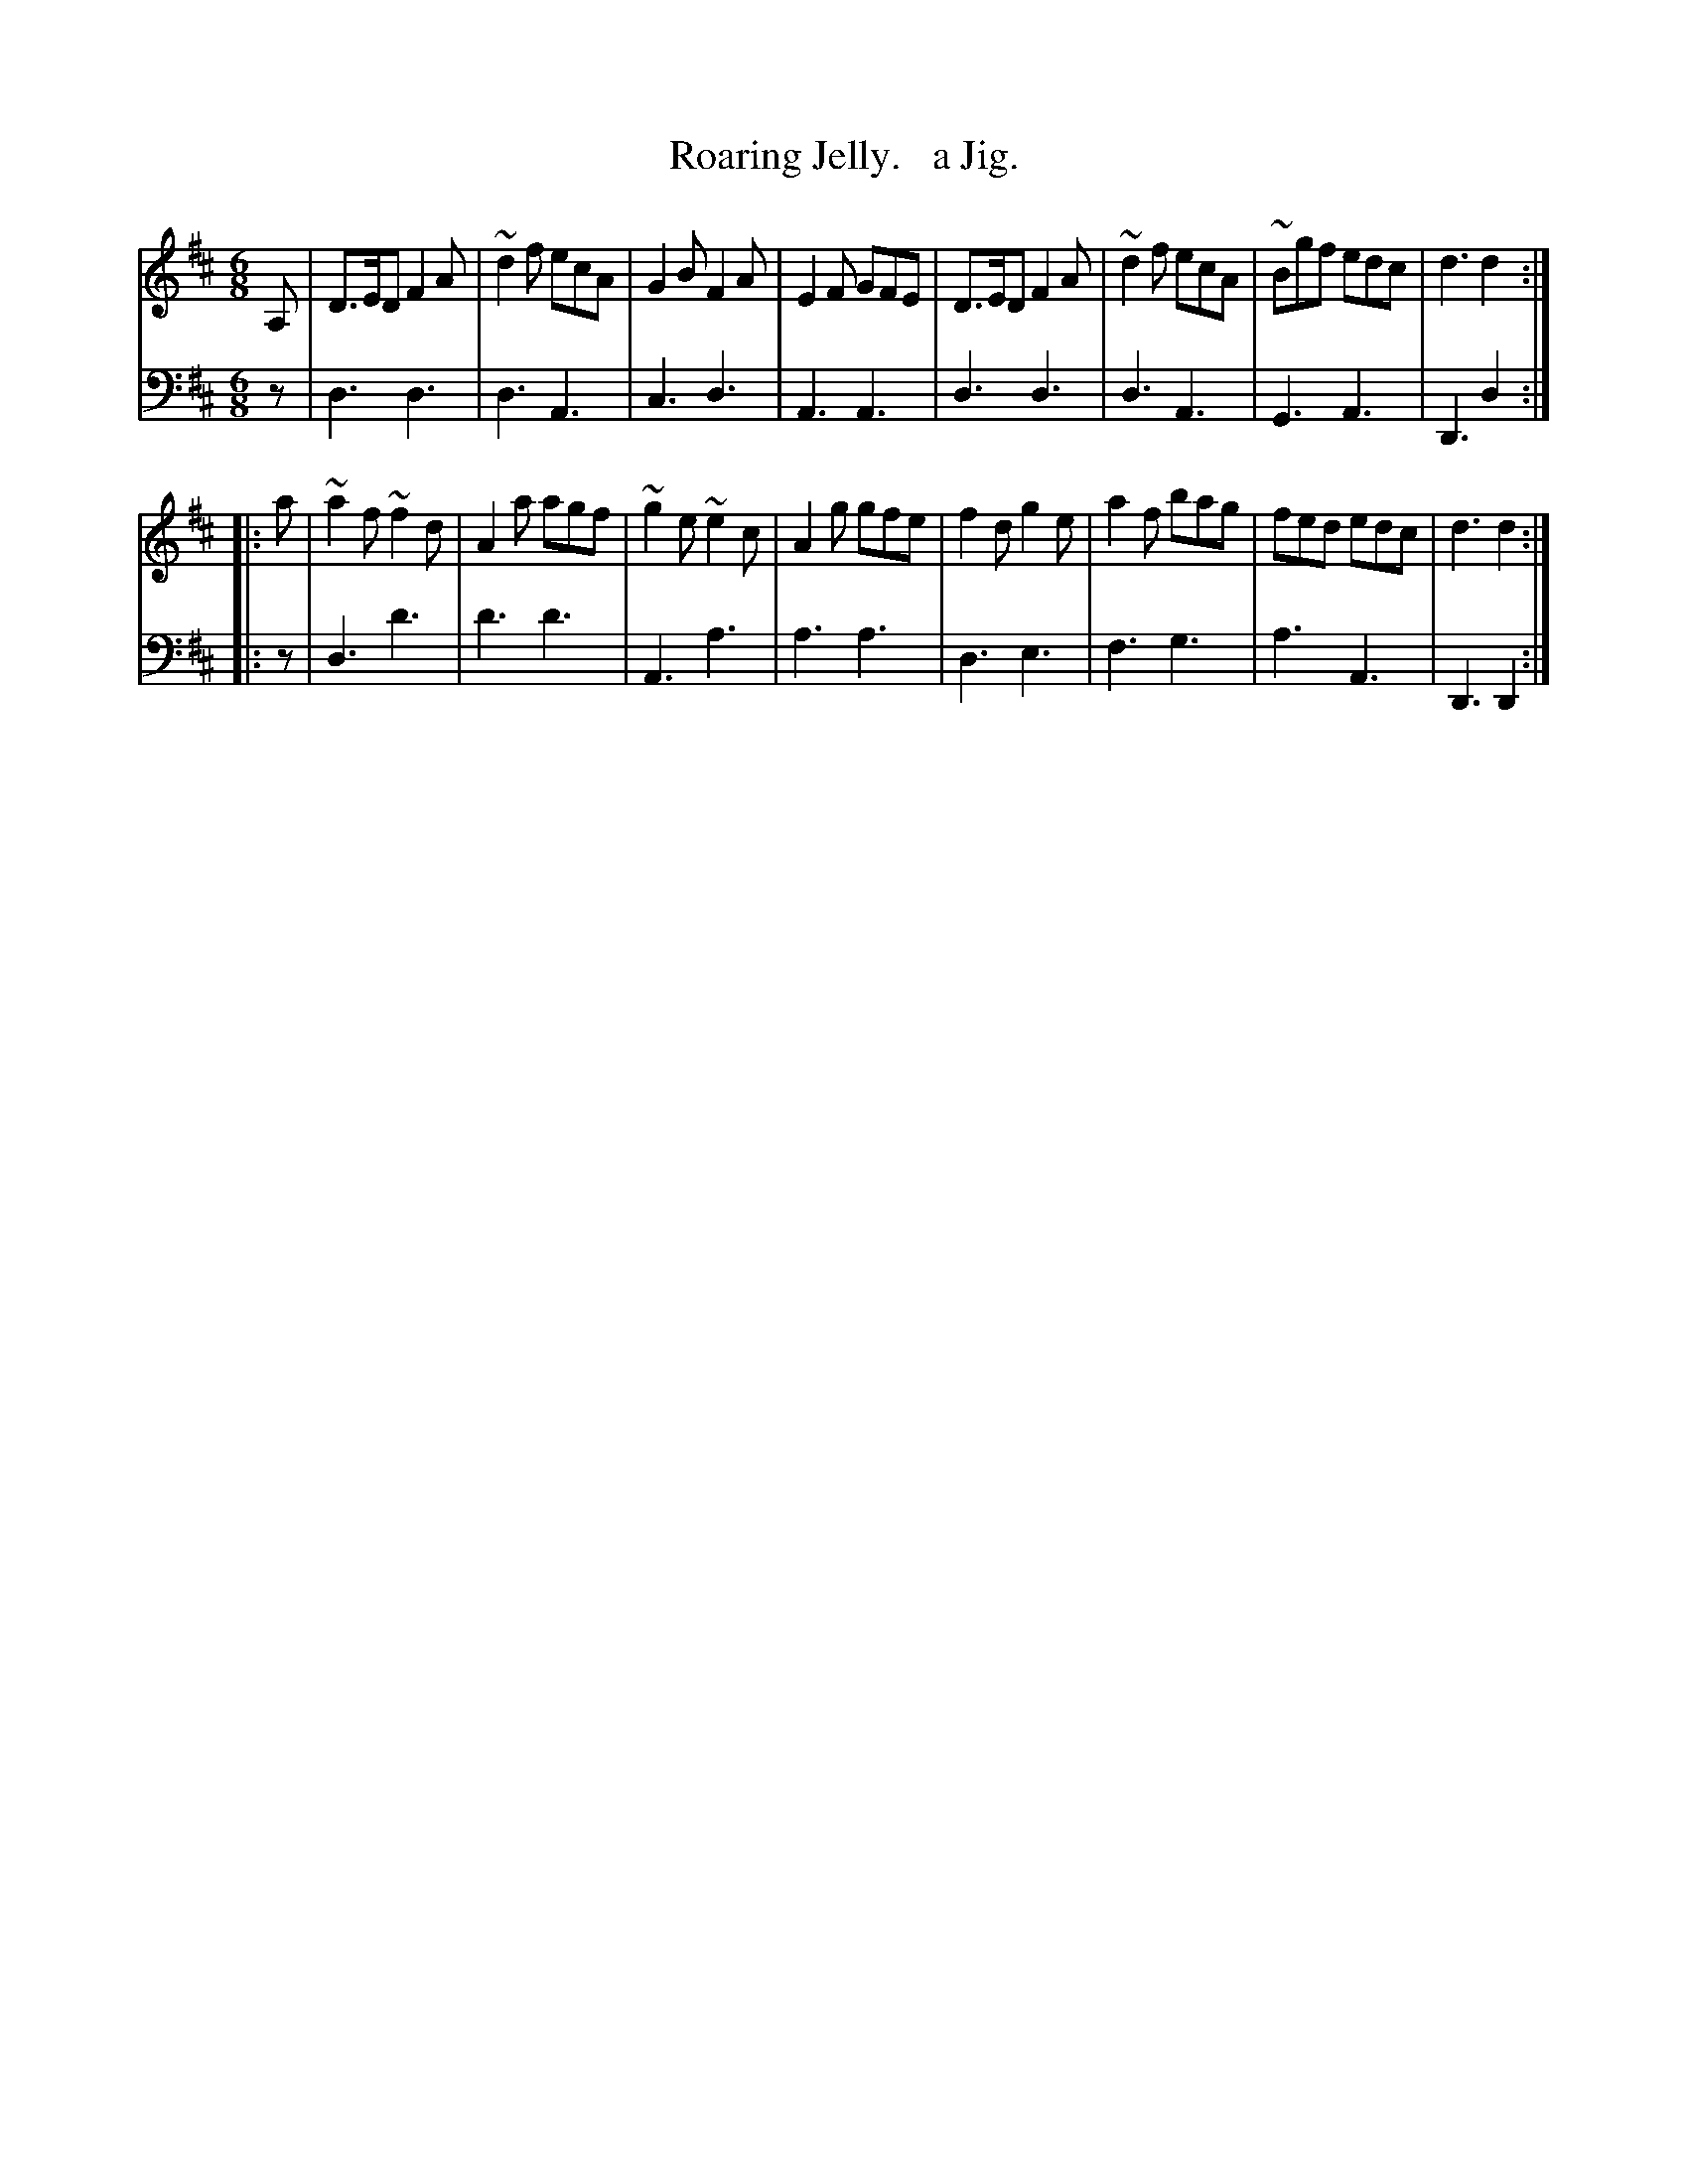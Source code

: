 X: 3342
T: Roaring Jelly.   a Jig.
%R: jig
B: Niel Gow & Sons "Complete Repository" v.3 p.34 #2
Z: 2021 John Chambers <jc:trillian.mit.edu>
M: 6/8
L: 1/8
K: D
% - - - - - - - - - -
V: 1 staves=2
  A, | D>ED F2A | ~d2f ecA | G2B F2A | E2F GFE | D>ED F2A | ~d2f ecA | ~Bgf edc | d3 d2 :|
|: a | ~a2f ~f2d | A2a agf | ~g2e ~e2c | A2g gfe | f2d g2e | a2f bag | fed edc | d3 d2 :|
% - - - - - - - - - -
V: 2 clef=bass middle=d
   z | d3 d3 | d3 A3 | c3 d3 | A3 A3 | d3 d3 | d3 A3 | G3 A3 | D3 d2 :|
|: z | d3 d'3 | d'3 d'3 | A3 a3 | a3 a3 | d3 e3 | f3 g3 | a3 A3 | D3 D2 :|
